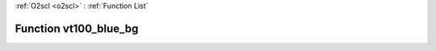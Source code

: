 :ref:`O2scl <o2scl>` : :ref:`Function List`

Function vt100_blue_bg
======================

.. doxygenfunction:: ::vt100_blue_bg
